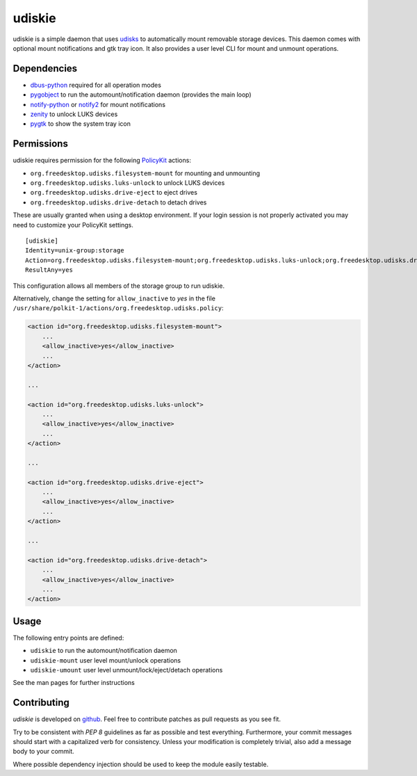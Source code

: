 =======
udiskie
=======

udiskie is a simple daemon that uses udisks_ to automatically mount
removable storage devices. This daemon comes with optional mount
notifications and gtk tray icon. It also provides a user level CLI for mount
and unmount operations.

.. _udisks: http://www.freedesktop.org/wiki/Software/udisks


Dependencies
------------

- dbus-python_ required for all operation modes
- pygobject_ to run the automount/notification daemon (provides the main loop)
- notify-python_ or notify2_ for mount notifications
- zenity_ to unlock LUKS devices
- pygtk_ to show the system tray icon

.. _dbus-python: http://dbus.freedesktop.org/releases/dbus-python/
.. _pygobject: http://ftp.gnome.org/pub/gnome/sources/pygobject/
.. _notify-python: http://www.galago-project.org/files/releases/source/notify-python/
.. _notify2: https://pypi.python.org/pypi/notify2
.. _zenity: http://freecode.com/projects/zenity
.. _pygtk: http://www.pygtk.org


Permissions
-----------

udiskie requires permission for the following PolicyKit_ actions:

.. _PolicyKit: http://www.freedesktop.org/wiki/Software/PolicyKit

- ``org.freedesktop.udisks.filesystem-mount`` for mounting and unmounting
- ``org.freedesktop.udisks.luks-unlock`` to unlock LUKS devices
- ``org.freedesktop.udisks.drive-eject`` to eject drives
- ``org.freedesktop.udisks.drive-detach`` to detach drives

These are usually granted when using a desktop environment. If your login
session is not properly activated you may need to customize your PolicyKit
settings.

::

    [udiskie]
    Identity=unix-group:storage
    Action=org.freedesktop.udisks.filesystem-mount;org.freedesktop.udisks.luks-unlock;org.freedesktop.udisks.drive-eject;org.freedesktop.udisks.drive-detach
    ResultAny=yes

This configuration allows all members of the storage group to run udiskie.

Alternatively, change the setting for ``allow_inactive`` to *yes* in the
file ``/usr/share/polkit-1/actions/org.freedesktop.udisks.policy``:

.. code-block:: xml

    <action id="org.freedesktop.udisks.filesystem-mount">
        ...
        <allow_inactive>yes</allow_inactive>
        ...
    </action>

    ...

    <action id="org.freedesktop.udisks.luks-unlock">
        ...
        <allow_inactive>yes</allow_inactive>
        ...
    </action>

    ...

    <action id="org.freedesktop.udisks.drive-eject">
        ...
        <allow_inactive>yes</allow_inactive>
        ...
    </action>

    ...

    <action id="org.freedesktop.udisks.drive-detach">
        ...
        <allow_inactive>yes</allow_inactive>
        ...
    </action>


Usage
-----

The following entry points are defined:

- ``udiskie`` to run the automount/notification daemon
- ``udiskie-mount`` user level mount/unlock operations
- ``udiskie-umount`` user level unmount/lock/eject/detach operations

See the man pages for further instructions


Contributing
------------

*udiskie* is developed on github_. Feel free to contribute patches as pull
requests as you see fit.

.. _github: https://github.com/coldfix/udiskie

Try to be consistent with `PEP 8` guidelines as far as possible and test
everything. Furthermore, your commit messages should start with a
capitalized verb for consistency. Unless your modification is completely
trivial, also add a message body to your commit.

.. _`PEP 8`: http://www.python.org/dev/peps/pep-0008/

Where possible dependency injection should be used to keep the module
easily testable.

